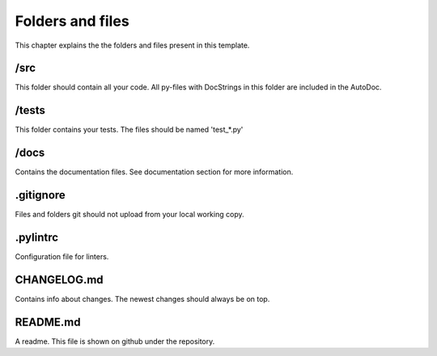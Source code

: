 Folders and files
=================

This chapter explains the the folders and files present in this template.

/src
----
This folder should contain all your code. All py-files with DocStrings in this folder are included in the AutoDoc.

/tests
------
This folder contains your tests. The files should be named 'test_*.py'

/docs
-----
Contains the documentation files. See documentation section for more information.

.gitignore
----------
Files and folders git should not upload from your local working copy.

.pylintrc
---------
Configuration file for linters.

CHANGELOG.md
------------
Contains info about changes. The newest changes should always be on top.

README.md
---------
A readme. This file is shown on github under the repository.
